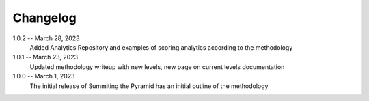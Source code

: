 Changelog
=========

1.0.2 -- March 28, 2023
    Added Analytics Repository and examples of scoring analytics according to the methodology

1.0.1 -- March 23, 2023
    Updated methodology writeup with new levels, new page on current levels documentation

1.0.0 -- March 1, 2023
    The initial release of Summiting the Pyramid has an initial outline of the methodology